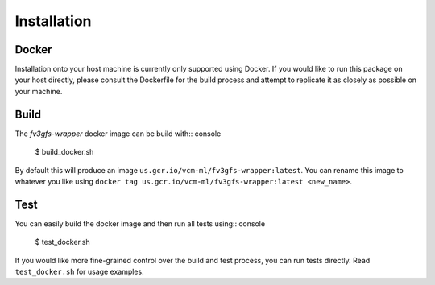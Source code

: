 .. meta::
   :robots: noindex, nofollow

.. highlight:: shell

============
Installation
============

Docker
------

Installation onto your host machine is currently only supported using Docker.
If you would like to run this package on your host directly, please consult
the Dockerfile for the build process and attempt to replicate it as closely
as possible on your machine.

Build
-----

The `fv3gfs-wrapper` docker image can be build with:: console

    $ build_docker.sh

By default this will produce an image ``us.gcr.io/vcm-ml/fv3gfs-wrapper:latest``. You can
rename this image to whatever you like using ``docker tag us.gcr.io/vcm-ml/fv3gfs-wrapper:latest <new_name>``.

Test
----

You can easily build the docker image and then run all tests using:: console

    $ test_docker.sh

If you would like more fine-grained control over the build and test process, you can
run tests directly. Read ``test_docker.sh`` for usage examples.
